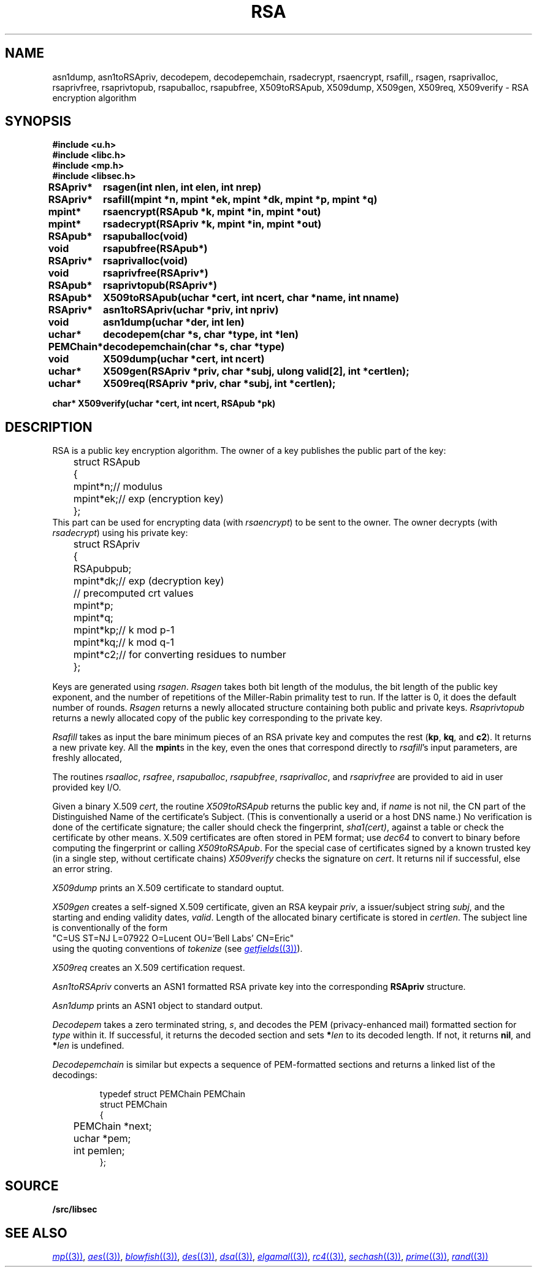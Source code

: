 .TH RSA 3
.SH NAME
asn1dump,
asn1toRSApriv,
decodepem,
decodepemchain,
rsadecrypt,
rsaencrypt,
rsafill,,
rsagen,
rsaprivalloc,
rsaprivfree,
rsaprivtopub,
rsapuballoc,
rsapubfree,
X509toRSApub,
X509dump,
X509gen,
X509req,
X509verify \- RSA encryption algorithm
.SH SYNOPSIS
.B #include <u.h>
.br
.B #include <libc.h>
.br
.B #include <mp.h>
.br
.B #include <libsec.h>
.PP
.B
.ta +\w'\fLPEMChain* 'u
RSApriv*	rsagen(int nlen, int elen, int nrep)
.PP
.B
RSApriv*	rsafill(mpint *n, mpint *ek, mpint *dk, mpint *p, mpint *q)
.PP
.B
mpint*	rsaencrypt(RSApub *k, mpint *in, mpint *out)
.PP
.B
mpint*	rsadecrypt(RSApriv *k, mpint *in, mpint *out)
.PP
.B
RSApub*	rsapuballoc(void)
.PP
.B
void	rsapubfree(RSApub*)
.PP
.B
RSApriv*	rsaprivalloc(void)
.PP
.B
void	rsaprivfree(RSApriv*)
.PP
.B
RSApub*	rsaprivtopub(RSApriv*)
.PP
.B
RSApub*	X509toRSApub(uchar *cert, int ncert, char *name, int nname)
.PP
.B
RSApriv*	asn1toRSApriv(uchar *priv, int npriv)
.PP
.B
void		asn1dump(uchar *der, int len)
.PP
.B
uchar*	decodepem(char *s, char *type, int *len)
.PP
.B
PEMChain*	decodepemchain(char *s, char *type)
.PP
.B
void	X509dump(uchar *cert, int ncert)
.PP
.B
uchar*	X509gen(RSApriv *priv, char *subj, ulong valid[2], int *certlen);
.PP
.B
uchar*	X509req(RSApriv *priv, char *subj, int *certlen);
.PP
.B
char* X509verify(uchar *cert, int ncert, RSApub *pk)
.SH DESCRIPTION
.PP
RSA is a public key encryption algorithm.  The owner of a key publishes
the public part of the key:
.EX
	struct RSApub
	{
		mpint	*n;	// modulus
		mpint	*ek;	// exp (encryption key)
	};
.EE
This part can be used for encrypting data (with
.IR rsaencrypt )
to be sent to the owner.
The owner decrypts (with
.IR rsadecrypt )
using his private key:
.EX
	struct RSApriv
	{
		RSApub	pub;
		mpint	*dk;	// exp (decryption key)
	
		// precomputed crt values
		mpint	*p;
		mpint	*q;
		mpint	*kp;	// k mod p-1
		mpint	*kq;	// k mod q-1
		mpint	*c2;	// for converting residues to number
	};
.EE
.PP
Keys are generated using
.IR rsagen .
.I Rsagen
takes both bit length of the modulus, the bit length of the
public key exponent, and the number of repetitions of the Miller-Rabin
primality test to run.  If the latter is 0, it does the default number
of rounds.
.I Rsagen
returns a newly allocated structure containing both
public and private keys.
.I Rsaprivtopub
returns a newly allocated copy of the public key
corresponding to the private key.
.PP
.I Rsafill
takes as input the bare minimum pieces of an RSA private key
and computes the rest
.RB ( kp ,
.BR kq ,
and
.BR c2 ).
It returns a new private key.
All the
.BR mpint s
in the key,
even the ones that correspond directly to
.IR rsafill 's
input parameters,
are freshly allocated,
.PP
The routines
.IR rsaalloc ,
.IR rsafree ,
.IR rsapuballoc ,
.IR rsapubfree ,
.IR rsaprivalloc ,
and
.I rsaprivfree
are provided to aid in user provided key I/O.
.PP
Given a binary X.509
.IR cert ,
the routine
.I X509toRSApub
returns the public key and, if
.I name
is not nil, the CN part of the Distinguished Name of the
certificate's Subject.
(This is conventionally a userid or a host DNS name.)
No verification is done of the certificate signature;  the
caller should check the fingerprint,
.IR sha1(cert) ,
against a table or check the certificate by other means.
X.509 certificates are often stored in PEM format; use
.I dec64
to convert to binary before computing the fingerprint or calling
.IR X509toRSApub .
For the special case of
certificates signed by a known trusted key
(in a single step, without certificate chains)
.I X509verify
checks the signature on
.IR cert .
It returns nil if successful, else an error string.
.PP
.I X509dump
prints an X.509 certificate to standard ouptut.
.PP
.I X509gen
creates a self-signed X.509 certificate, given an RSA keypair
.IR priv ,
a issuer/subject string
.IR subj ,
and the starting and ending validity dates,
.IR valid .
Length of the allocated binary certificate is stored in
.IR certlen .
The subject line is conventionally of the form
.EX
   "C=US ST=NJ L=07922 O=Lucent OU='Bell Labs' CN=Eric"
.EE
using the quoting conventions of
.I tokenize
(see
.MR getfields (3) ).
.PP
.I X509req
creates an X.509 certification request.
.PP
.I Asn1toRSApriv
converts an ASN1 formatted RSA private key into the corresponding
.B RSApriv
structure.
.PP
.I Asn1dump
prints an ASN1 object to standard output.
.PP
.I Decodepem
takes a zero terminated string,
.IR s ,
and decodes the PEM (privacy-enhanced mail) formatted section for
.I type
within it.
If successful, it returns the decoded section and sets
.BI * len
to its decoded length.
If not, it returns
.BR nil ,
and
.BI * len
is undefined.
.PP
.I Decodepemchain
is similar but expects a sequence of PEM-formatted sections
and returns a linked list of the decodings:
.IP
.EX
typedef struct PEMChain PEMChain
struct PEMChain
{
	PEMChain *next;
	uchar *pem;
	int pemlen;
};
.EE
.SH SOURCE
.B \*9/src/libsec
.SH SEE ALSO
.MR mp (3) ,
.MR aes (3) ,
.MR blowfish (3) ,
.MR des (3) ,
.MR dsa (3) ,
.MR elgamal (3) ,
.MR rc4 (3) ,
.MR sechash (3) ,
.MR prime (3) ,
.MR rand (3)
.\" .IR pem (8)
